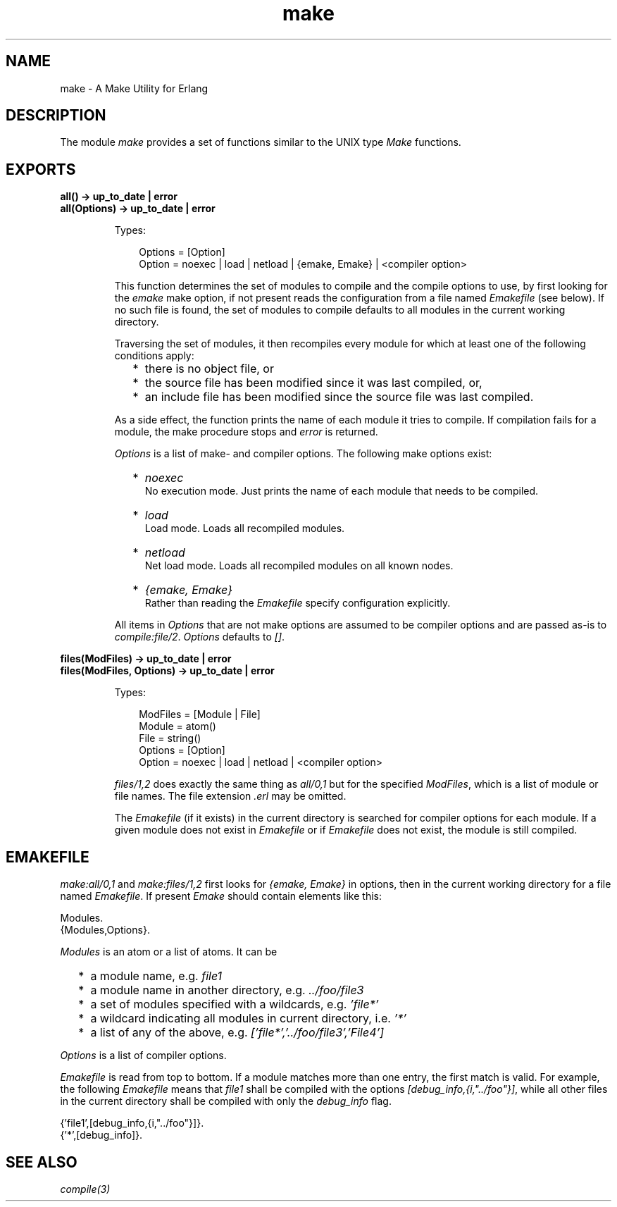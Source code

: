 .TH make 3 "tools 3.4" "Ericsson AB" "Erlang Module Definition"
.SH NAME
make \- A Make Utility for Erlang
.SH DESCRIPTION
.LP
The module \fImake\fR\& provides a set of functions similar to the UNIX type \fIMake\fR\& functions\&.
.SH EXPORTS
.LP
.B
all() -> up_to_date | error
.br
.B
all(Options) -> up_to_date | error
.br
.RS
.LP
Types:

.RS 3
Options = [Option]
.br
 Option = noexec | load | netload | {emake, Emake} | <compiler option>
.br
.RE
.RE
.RS
.LP
This function determines the set of modules to compile and the compile options to use, by first looking for the \fIemake\fR\& make option, if not present reads the configuration from a file named \fIEmakefile\fR\& (see below)\&. If no such file is found, the set of modules to compile defaults to all modules in the current working directory\&.
.LP
Traversing the set of modules, it then recompiles every module for which at least one of the following conditions apply:
.RS 2
.TP 2
*
there is no object file, or
.LP
.TP 2
*
the source file has been modified since it was last compiled, or,
.LP
.TP 2
*
an include file has been modified since the source file was last compiled\&.
.LP
.RE

.LP
As a side effect, the function prints the name of each module it tries to compile\&. If compilation fails for a module, the make procedure stops and \fIerror\fR\& is returned\&.
.LP
\fIOptions\fR\& is a list of make- and compiler options\&. The following make options exist:
.RS 2
.TP 2
*
\fInoexec\fR\&
.br
 No execution mode\&. Just prints the name of each module that needs to be compiled\&.
.LP
.TP 2
*
\fIload\fR\&
.br
 Load mode\&. Loads all recompiled modules\&.
.LP
.TP 2
*
\fInetload\fR\&
.br
 Net load mode\&. Loads all recompiled modules on all known nodes\&.
.LP
.TP 2
*
\fI{emake, Emake}\fR\&
.br
 Rather than reading the \fIEmakefile\fR\& specify configuration explicitly\&.
.LP
.RE

.LP
All items in \fIOptions\fR\& that are not make options are assumed to be compiler options and are passed as-is to \fIcompile:file/2\fR\&\&. \fIOptions\fR\& defaults to \fI[]\fR\&\&.
.RE
.LP
.B
files(ModFiles) -> up_to_date | error
.br
.B
files(ModFiles, Options) -> up_to_date | error
.br
.RS
.LP
Types:

.RS 3
ModFiles = [Module | File]
.br
 Module = atom()
.br
 File = string()
.br
Options = [Option]
.br
 Option = noexec | load | netload | <compiler option>
.br
.RE
.RE
.RS
.LP
\fIfiles/1,2\fR\& does exactly the same thing as \fIall/0,1\fR\& but for the specified \fIModFiles\fR\&, which is a list of module or file names\&. The file extension \fI\&.erl\fR\& may be omitted\&.
.LP
The \fIEmakefile\fR\& (if it exists) in the current directory is searched for compiler options for each module\&. If a given module does not exist in \fIEmakefile\fR\& or if \fIEmakefile\fR\& does not exist, the module is still compiled\&.
.RE
.SH "EMAKEFILE"

.LP
\fImake:all/0,1\fR\& and \fImake:files/1,2\fR\& first looks for \fI{emake, Emake}\fR\& in options, then in the current working directory for a file named \fIEmakefile\fR\&\&. If present \fIEmake\fR\& should contain elements like this:
.LP
.nf

Modules.
{Modules,Options}.    
.fi
.LP
\fIModules\fR\& is an atom or a list of atoms\&. It can be
.RS 2
.TP 2
*
a module name, e\&.g\&. \fIfile1\fR\&
.LP
.TP 2
*
a module name in another directory, e\&.g\&. \fI\&.\&./foo/file3\fR\&
.LP
.TP 2
*
a set of modules specified with a wildcards, e\&.g\&. \fI\&'file*\&'\fR\&
.LP
.TP 2
*
a wildcard indicating all modules in current directory, i\&.e\&. \fI\&'*\&'\fR\&
.LP
.TP 2
*
a list of any of the above, e\&.g\&. \fI[\&'file*\&',\&'\&.\&./foo/file3\&',\&'File4\&']\fR\&
.LP
.RE

.LP
\fIOptions\fR\& is a list of compiler options\&.
.LP
\fIEmakefile\fR\& is read from top to bottom\&. If a module matches more than one entry, the first match is valid\&. For example, the following \fIEmakefile\fR\& means that \fIfile1\fR\& shall be compiled with the options \fI[debug_info,{i,"\&.\&./foo"}]\fR\&, while all other files in the current directory shall be compiled with only the \fIdebug_info\fR\& flag\&.
.LP
.nf

{'file1',[debug_info,{i,"../foo"}]}.
{'*',[debug_info]}.    
.fi
.LP

.SH "SEE ALSO"

.LP
\fIcompile(3)\fR\&